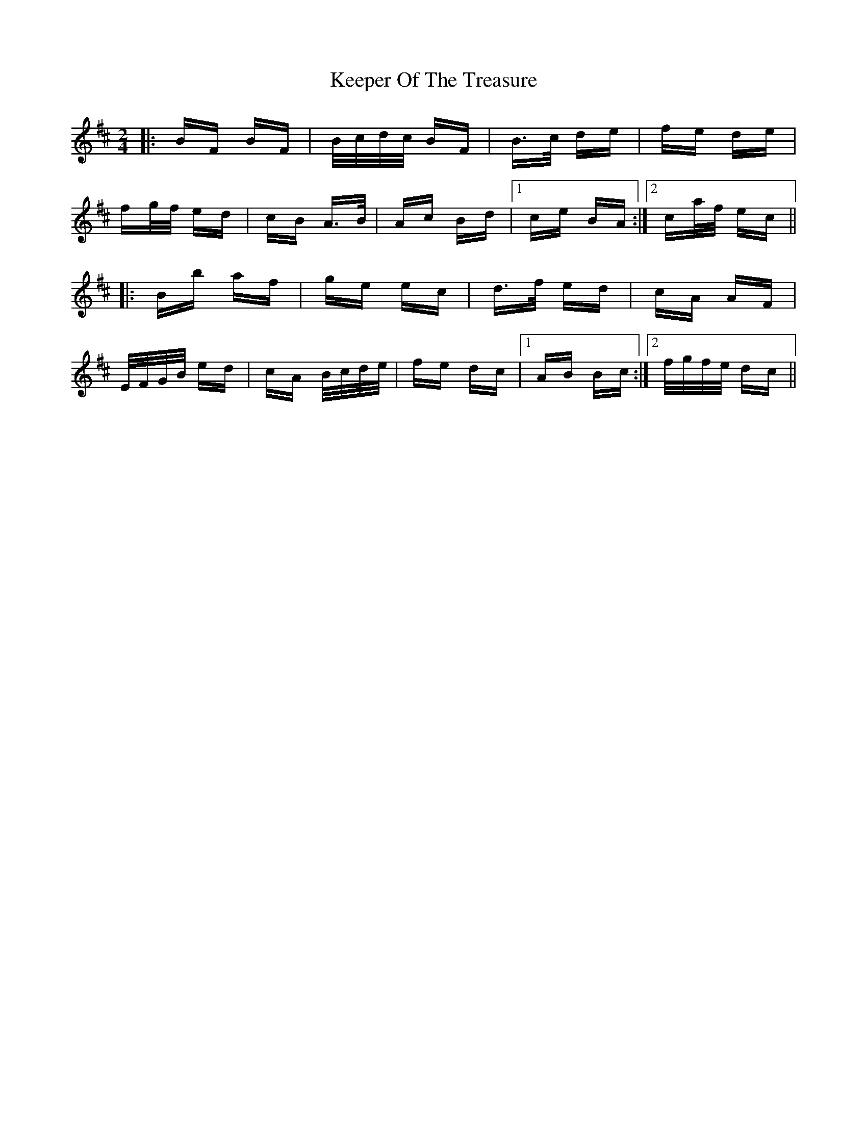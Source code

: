 X: 21268
T: Keeper Of The Treasure
R: polka
M: 2/4
K: Bminor
|:BF BF|B/c/d/c/ BF|B>c de|fe de|
fg/f/ ed|cB A>B|Ac Bd|1 ce BA:|2 ca/f/ ec||
|:Bb af|ge ec|d>f ed|cA AF|
E/F/G/B/ ed|cA B/c/d/e/|fe dc|1 AB Bc:|2 f/g/f/e/ dc||

